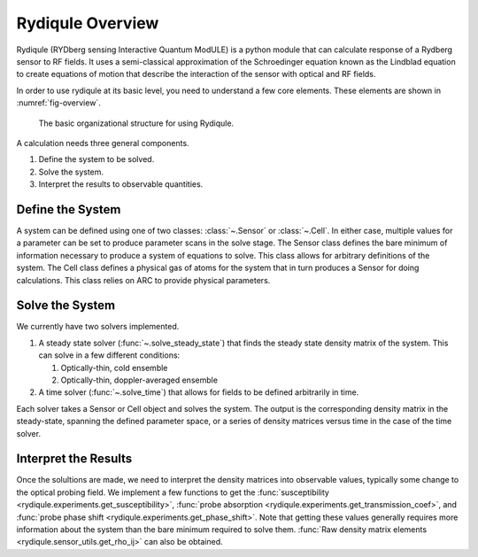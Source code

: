 Rydiqule Overview
=================

Rydiqule (RYDberg sensing Interactive Quantum ModULE)
is a python module that can calculate response of a Rydberg sensor to RF fields.
It uses a semi-classical approximation of the Schroedinger equation known as
the Lindblad equation to create equations of motion that describe the interaction
of the sensor with optical and RF fields.

In order to use rydiqule at its basic level, you need to understand a few core elements.
These elements are shown in :numref:`fig-overview`.

.. _fig-overview:

.. figure:: img/rydiqule_overview.png

    The basic organizational structure for using Rydiqule.

A calculation needs three general components.

#. Define the system to be solved.
#. Solve the system.
#. Interpret the results to observable quantities.

Define the System
-----------------

A system can be defined using one of two classes: :class:`~.Sensor` or :class:`~.Cell`.
In either case, multiple values for a parameter can be set to produce parameter scans in the solve stage. 
The Sensor class defines the bare minimum of information necessary to produce a system of equations to solve.
This class allows for arbitrary definitions of the system.
The Cell class defines a physical gas of atoms for the system that in turn produces a Sensor for doing calculations.
This class relies on ARC to provide physical parameters.

Solve the System
----------------

We currently have two solvers implemented.

#. A steady state solver (:func:`~.solve_steady_state`) that finds the steady state density matrix of the system.
   This can solve in a few different conditions:

   #. Optically-thin, cold ensemble
   #. Optically-thin, doppler-averaged ensemble

#. A time solver (:func:`~.solve_time`) that allows for fields to be defined arbitrarily in time.

Each solver takes a Sensor or Cell object and solves the system.
The output is the corresponding density matrix in the steady-state, spanning the defined parameter space,
or a series of density matrices versus time in the case of the time solver.

Interpret the Results
---------------------

Once the solultions are made, we need to interpret the density matrices into observable values,
typically some change to the optical probing field.
We implement a few functions to get the :func:`susceptibility <rydiqule.experiments.get_susceptibility>`,
:func:`probe absorption <rydiqule.experiments.get_transmission_coef>`,
and :func:`probe phase shift <rydiqule.experiments.get_phase_shift>`.
Note that getting these values generally requires more information about the system than the bare minimum required to solve them.
:func:`Raw density matrix elements <rydiqule.sensor_utils.get_rho_ij>` can also be obtained.
